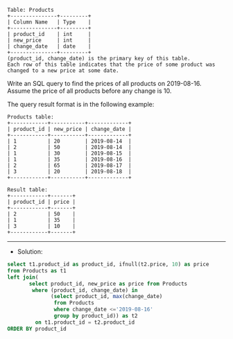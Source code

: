 #+BEGIN_EXAMPLE
Table: Products
+---------------+---------+
| Column Name   | Type    |
+---------------+---------+
| product_id    | int     |
| new_price     | int     |
| change_date   | date    |
+---------------+---------+
(product_id, change_date) is the primary key of this table.
Each row of this table indicates that the price of some product was changed to a new price at some date.
#+END_EXAMPLE


Write an SQL query to find the prices of all products on 2019-08-16. Assume the price of all products before any change is 10.

The query result format is in the following example:
#+BEGIN_EXAMPLE
Products table:
+------------+-----------+-------------+
| product_id | new_price | change_date |
+------------+-----------+-------------+
| 1          | 20        | 2019-08-14  |
| 2          | 50        | 2019-08-14  |
| 1          | 30        | 2019-08-15  |
| 1          | 35        | 2019-08-16  |
| 2          | 65        | 2019-08-17  |
| 3          | 20        | 2019-08-18  |
+------------+-----------+-------------+
#+END_EXAMPLE
#+BEGIN_EXAMPLE
Result table:
+------------+-------+
| product_id | price |
+------------+-------+
| 2          | 50    |
| 1          | 35    |
| 3          | 10    |
+------------+-------+
#+END_EXAMPLE

--------------------------------------------------------------------
- Solution:

#+BEGIN_SRC sql
select t1.product_id as product_id, ifnull(t2.price, 10) as price
from Products as t1 
left join(
       select product_id, new_price as price from Products
        where (product_id, change_date) in
              (select product_id, max(change_date)
               from Products
               where change_date <='2019-08-16'
               group by product_id)) as t2
         on t1.product_id = t2.product_id
ORDER BY product_id
#+END_SRC
